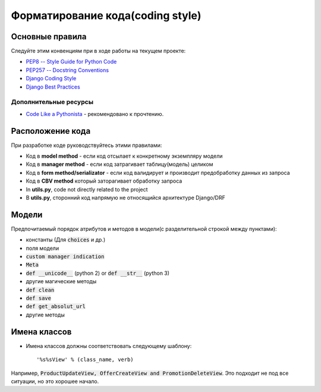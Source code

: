 .. _code_style:

Форматирование кода(coding style)
=================================


Основные правила
----------------

Следуйте этим конвенциям при в ходе работы на текущем проекте:

- `PEP8 -- Style Guide for Python Code <https://www.python.org/dev/peps/pep-0008/>`_
- `PEP257 -- Docstring Conventions <https://www.python.org/dev/peps/pep-0257/>`_
- `Django Coding Style <https://docs.djangoproject.com/en/3.0/internals/contributing/writing-code/coding-style/>`_
- `Django Best Practices <https://django-best-practices.readthedocs.io/en/latest/code.html>`_

Дополнительные ресурсы
~~~~~~~~~~~~~~~~~~~~~~

- `Code Like a Pythonista <http://python.net/~goodger/projects/pycon/2007/idiomatic/handout.html>`_ - рекомендовано к прочтению.


Расположение кода
-----------------

При разработке коде руководствуйтесь этими правилами:

* Код в **model method** - если код отсылает к конкретному экземпляру модели
* Код в **manager method** - если код затрагивает таблицу(модель) целиком
* Код в **form method/serializator** - если код валидирует и производит предобработку данных из запроса
* Код в **CBV method** который заторагивает обработку запроса
* In **utils.py**, code not directly related to the project
* В **utils.py**, сторонний код напрямую не относящийся архитектуре Django/DRF


Модели
---------

Предпочитаемый порядок атрибутов и методов в
модели(с разделительной строкой между пунктами):

* константы (Для :code:`choices` и др.)
* поля модели
* :code:`custom manager indication`
* :code:`Meta`
* :code:`def __unicode__` (python 2) or :code:`def __str__` (python 3)
* другие магические методы
* :code:`def clean`
* :code:`def save`
* :code:`def get_absolut_url`
* другие методы

Имена классов
--------------

* Имена классов должны соответствовать следующему шаблону::

  '%s%sView' % (class_name, verb)

Например, :code:`ProductUpdateView, OfferCreateView and PromotionDeleteView`.
Это подходит не под все ситуации, но это хорошее начало.
